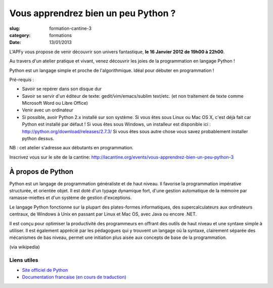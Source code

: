 Vous apprendrez bien un peu Python ?
####################################

:slug: formation-cantine-3
:category: formations
:date: 13/01/2013

L'APFy vous propose de venir découvrir son univers fantastique, **le 16
Janvier 2012 de 19h00 à 22h00**.

Au travers d'un atelier pratique et vivant, venez découvrir les joies de la
programmation en langage Python !

Python est un langage simple et proche de l'algorithmique. Idéal pour débuter en
programmation !

Pré-requis :

- Savoir se repérer dans son disque dur

- Savoir se servir d'un éditeur de texte: gedit/vim/emacs/sublim text/etc. (et
  non traitement de texte comme Microsoft Word ou Libre Office)

- Venir avec un ordinateur

- Si possible, avoir Python 2.x installé sur son système. Si vous êtes sous Linux
  ou Mac OS X, c'est déjà fait car Python est installé par défaut ! Si vous êtes
  sous Windows, un installeur est disponible ici :
  http://python.org/download/releases/2.7.3/
  Si vous êtes sous autre chose vous savez probablement installer python dessus.

NB : cet atelier s'adresse aux débutants en programmation.

Inscrivez vous sur le site de la cantine: http://lacantine.org/events/vous-apprendrez-bien-un-peu-python-3

À propos de Python
==================

Python est un langage de programmation généraliste et de haut niveau. Il
favorise la programmation impérative structurée, et orientée objet. Il est doté
d'un typage dynamique fort, d'une gestion automatique de la mémoire par
ramasse-miettes et d'un système de gestion d'exceptions.

Le langage Python fonctionne sur la plupart des plates-formes informatiques,
des supercalculateurs aux ordinateurs centraux, de Windows à Unix en passant
par Linux et Mac OS, avec Java ou encore .NET.

Il est conçu pour optimiser la productivité des programmeurs en offrant des
outils de haut niveau et une syntaxe simple à utiliser. Il est également
apprécié par les pédagogues qui y trouvent un langage où la syntaxe,
clairement séparée des mécanismes de bas niveau, permet une initiation plus
aisée aux concepts de base de la programmation.

(via wikipedia)

Liens utiles
-------------

- `Site officiel de Python <http://python.org>`_
- `Documentation francaise (en cours de traduction) <http://www.afpy.org/doc/python/2.7/index.html>`_
